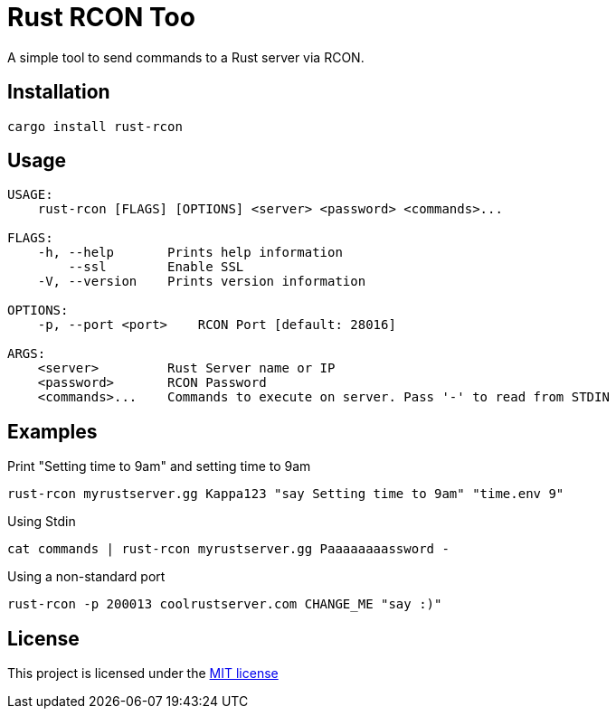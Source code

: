 = Rust RCON Too

A simple tool to send commands to a Rust server via RCON.

== Installation

----
cargo install rust-rcon
----

== Usage

----
USAGE:
    rust-rcon [FLAGS] [OPTIONS] <server> <password> <commands>...

FLAGS:
    -h, --help       Prints help information
        --ssl        Enable SSL
    -V, --version    Prints version information

OPTIONS:
    -p, --port <port>    RCON Port [default: 28016]

ARGS:
    <server>         Rust Server name or IP
    <password>       RCON Password
    <commands>...    Commands to execute on server. Pass '-' to read from STDIN
----

== Examples

.Print "Setting time to 9am" and setting time to 9am
----
rust-rcon myrustserver.gg Kappa123 "say Setting time to 9am" "time.env 9"
----

.Using Stdin
----
cat commands | rust-rcon myrustserver.gg Paaaaaaaassword -
----

.Using a non-standard port
----
rust-rcon -p 200013 coolrustserver.com CHANGE_ME "say :)"
----

== License

This project is licensed under the link:LICENSE[MIT license]